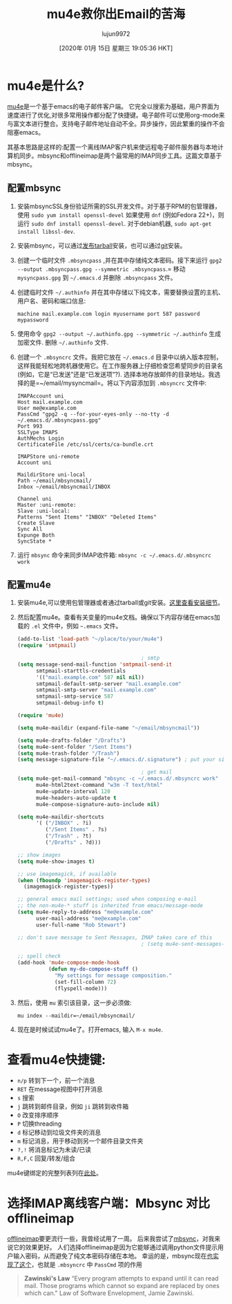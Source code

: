 #+TITLE: mu4e救你出Email的苦海
#+URL: https://www.macs.hw.ac.uk/~rs46/posts/2014-01-13-mu4e-email-client.html
#+AUTHOR: lujun9972
#+TAGS: email
#+DATE: [2020年 01月 15日 星期三 19:05:36 HKT]
#+LANGUAGE:  zh-CN
#+OPTIONS:  H:6 num:nil toc:t n:nil ::t |:t ^:nil -:nil f:t *:t <:nil

[[https://www.macs.hw.ac.uk/~rs46/images/site/phd-comic-emails.gif]]

* mu4e是什么?
:PROPERTIES:
:CUSTOM_ID: what-is-mu4e
:END:

[[http://www.djcbsoftware.nl/code/mu/mu4e.html][mu4e]]是一个基于emacs的电子邮件客户端。 它完全以搜索为基础，用户界面为速度进行了优化,对很多常用操作都分配了快捷键。电子邮件可以使用org-mode来与富文本进行整合。支持电子邮件地址自动不全。异步操作，因此繁重的操作不会阻塞emacs。

其基本思路是这样的:配置一个离线IMAP客户机来使远程电子邮件服务器与本地计算机同步。mbsync和offlineimap是两个最常用的IMAP同步工具。这篇文章基于mbsync。

** 配置mbsync
:PROPERTIES:
:CUSTOM_ID: configure-mbsync
:END:

1. 安装mbsyncSSL身份验证所需的SSL开发文件。对于基于RPM的包管理器，使用 =sudo yum install openssl-devel= 如果使用 =dnf= (例如Fedora 22+)，则运行 =sudo dnf install openssl-devel=. 对于debian机器, =sudo apt-get install libssl-dev=.

2. 安装mbsync，可以通过[[http://sourceforge.net/projects/isync/files/isync/][发布tarball]]安装，也可以通过[[http://sourceforge.net/p/isync/isync/ci/master/tree/][git]]安装。

3. 创建一个临时文件 =.mbsyncpass= ,并在其中存储纯文本密码。接下来运行 =gpg2 --output .mbsyncpass.gpg --symmetric .mbsyncpass=.= 移动 =mysyncpass.gpg= 到 =~/.emacs.d= 并删除 =.mbsyncpass= 文件。

4. 创建临时文件 =~/.authinfo= 并在其中存储以下纯文本，需要替换设置的主机、用户名、密码和端口信息:

   =machine mail.example.com login myusername port 587 password mypassword=

5. 使用命令 =gpg2 --output ~/.authinfo.gpg --symmetric ~/.authinfo= 生成加密文件. 删除 =~/.authinfo= 文件.

6. 创建一个 =.mbsyncrc= 文件。我把它放在 =~/.emacs.d= 目录中以纳入版本控制，这样我能轻松地跨机器使用它。在工作服务器上仔细检查您希望同步的目录名(例如，它是“已发送”还是“已发送项”?). 选择本地存放邮件的目录地址。我选择的是=~/email/mysyncmail=。将以下内容添加到 =.mbsyncrc= 文件中:

   #+begin_example
     IMAPAccount uni
     Host mail.example.com
     User me@example.com
     PassCmd "gpg2 -q --for-your-eyes-only --no-tty -d ~/.emacs.d/.mbsyncpass.gpg"
     Port 993
     SSLType IMAPS
     AuthMechs Login
     CertificateFile /etc/ssl/certs/ca-bundle.crt

     IMAPStore uni-remote
     Account uni

     MaildirStore uni-local
     Path ~/email/mbsyncmail/
     Inbox ~/email/mbsyncmail/INBOX

     Channel uni
     Master :uni-remote:
     Slave :uni-local:
     Patterns "Sent Items" "INBOX" "Deleted Items"
     Create Slave
     Sync All
     Expunge Both
     SyncState *
   #+end_example

7. 运行 =mbsync= 命令来同步IMAP收件箱:  =mbsync -c ~/.emacs.d/.mbsyncrc work=

** 配置mu4e
:PROPERTIES:
:CUSTOM_ID: configure-mu4e
:END:

1. 安装mu4e,可以使用包管理器或者通过tarball或git安装。[[http://www.djcbsoftware.nl/code/mu/mu4e/Installation.html][这里查看安装细节]]。

2. 然后配置mu4e。查看有关变量的mu4e文档。确保以下内容存储在emacs加载的 =.el= 文件中，例如 =~.emacs= 文件。

   #+begin_src emacs-lisp
     (add-to-list 'load-path "~/place/to/your/mu4e")
     (require 'smtpmail)

                                             ; smtp
     (setq message-send-mail-function 'smtpmail-send-it
           smtpmail-starttls-credentials
           '(("mail.example.com" 587 nil nil))
           smtpmail-default-smtp-server "mail.example.com"
           smtpmail-smtp-server "mail.example.com"
           smtpmail-smtp-service 587
           smtpmail-debug-info t)

     (require 'mu4e)

     (setq mu4e-maildir (expand-file-name "~/email/mbsyncmail"))

     (setq mu4e-drafts-folder "/Drafts")
     (setq mu4e-sent-folder "/Sent Items")
     (setq mu4e-trash-folder "/Trash")
     (setq message-signature-file "~/.emacs.d/.signature") ; put your signature in this file

                                             ; get mail
     (setq mu4e-get-mail-command "mbsync -c ~/.emacs.d/.mbsyncrc work"
           mu4e-html2text-command "w3m -T text/html"
           mu4e-update-interval 120
           mu4e-headers-auto-update t
           mu4e-compose-signature-auto-include nil)

     (setq mu4e-maildir-shortcuts
           '( ("/INBOX" . ?i)
              ("/Sent Items" . ?s)
              ("/Trash" . ?t)
              ("/Drafts" . ?d)))

     ;; show images
     (setq mu4e-show-images t)

     ;; use imagemagick, if available
     (when (fboundp 'imagemagick-register-types)
       (imagemagick-register-types))

     ;; general emacs mail settings; used when composing e-mail
     ;; the non-mu4e-* stuff is inherited from emacs/message-mode
     (setq mu4e-reply-to-address "me@example.com"
           user-mail-address "me@example.com"
           user-full-name "Rob Stewart")

     ;; don't save message to Sent Messages, IMAP takes care of this
                                             ; (setq mu4e-sent-messages-behavior 'delete)

     ;; spell check
     (add-hook 'mu4e-compose-mode-hook
               (defun my-do-compose-stuff ()
                 "My settings for message composition."
                 (set-fill-column 72)
                 (flyspell-mode)))
   #+end_src

3. 然后，使用 =mu= 索引该目录，这一步必须做:

   =mu index --maildir=~/email/mbsyncmail/=

4. 现在是时候试试mu4e了。打开emacs, 输入 =M-x mu4e=.

[[https://www.macs.hw.ac.uk/~rs46/images/site/mu4e-demo.png]]

* 查看mu4e快捷键:
:PROPERTIES:
:CUSTOM_ID: check-out-the-mu4e-shortcuts
:END:

- =n/p= 转到下一个，前一个消息
- =RET= 在message视图中打开消息
- =s= 搜索
- =j= 跳转到邮件目录，例如 =ji= 跳转到收件箱
- =O= 改变排序顺序
- =P= 切换threading
- =d= 标记移动到垃圾文件夹的消息
- =m= 标记消息，用于移动到另一个邮件目录文件夹
- =?,!= 将消息标记为未读/已读
- =R,F,C= 回复/转发/组合

mu4e键绑定的完整列表列在[[http://www.djcbsoftware.nl/code/mu/mu4e/Keybindings.html][此处]]。

* 选择IMAP离线客户端：Mbsync 对比 offlineimap
:PROPERTIES:
:CUSTOM_ID: choosing-offline-imap-client-mbsync-vs-offlineimap
:END:

[[http://en.wikipedia.org/wiki/OfflineIMAP][offlineimap]]要更流行一些，我曾经试用了一周。 后来我尝试了[[http://isync.sourceforge.net/mbsync.html][mbsync]]，对我来说它的效果更好。 人们选择offlineimap是因为它能够通过调用python文件提示用户输入密码，从而避免了纯文本密码存储在本地。
幸运的是，mbsync现在[[http://sourceforge.net/mailarchive/message.php?msg_id=31795745][也实现了这个]]，也就是 =.mbsyncrc= 中 =PassCmd= 项的作用

#+BEGIN_QUOTE
*Zawinski's Law* “Every program attempts to expand until it can read mail. Those programs which cannot so expand are replaced by ones which can." Law of Software Envelopment, Jamie Zawinski.
#+END_QUOTE
